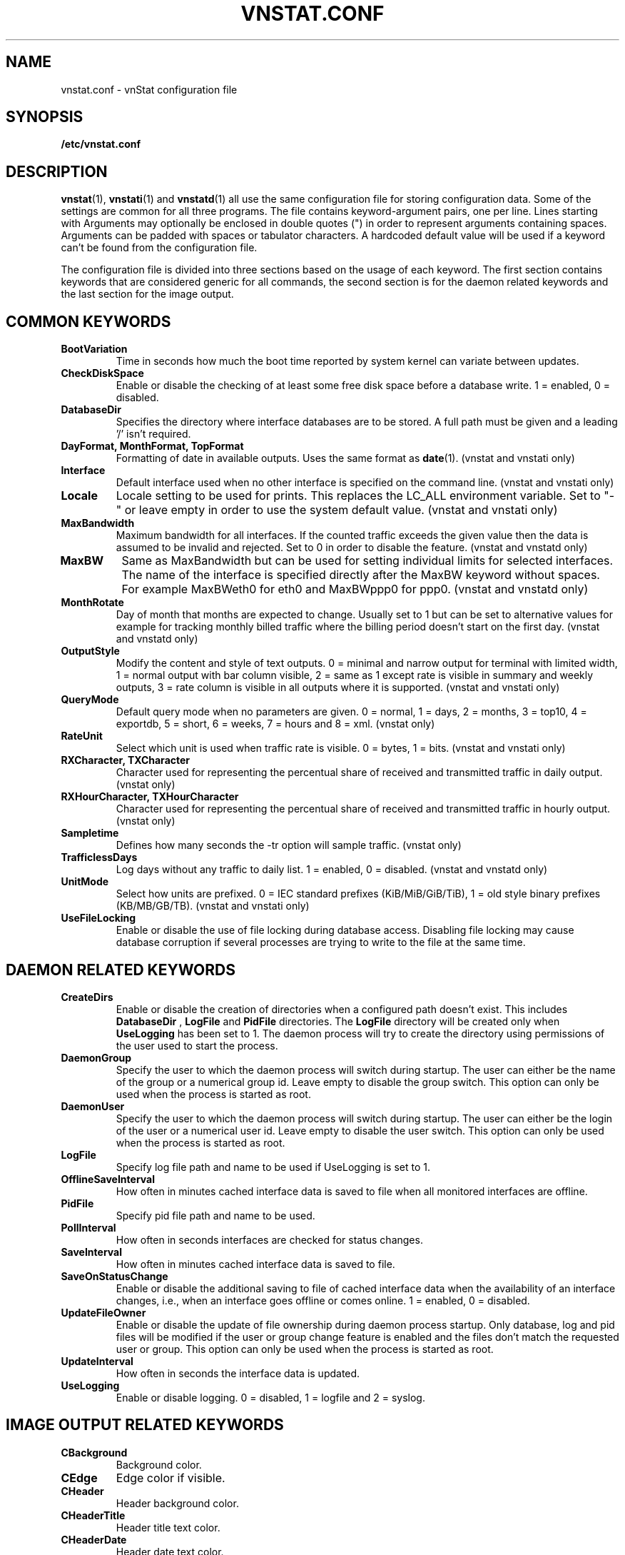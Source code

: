 .TH VNSTAT.CONF 5 "AUGUST 2014" "version 1.12" "User Manuals"
.SH NAME

vnstat.conf \- vnStat configuration file

.SH SYNOPSIS

.B /etc/vnstat.conf

.SH DESCRIPTION

.BR vnstat (1),
.BR vnstati (1)
and
.BR vnstatd (1)
all use the same configuration file for storing configuration data.
Some of the settings are common for all three programs. The file
contains keyword-argument pairs, one per line. Lines starting with
'#' and empty lines are interpreted as comments and not processed.
Arguments may optionally be enclosed in double quotes (") in order
to represent arguments containing spaces. Arguments can be padded
with spaces or tabulator characters. A hardcoded default value
will be used if a keyword can't be found from the configuration file.
.PP
The configuration file is divided into three sections based on the
usage of each keyword. The first section contains keywords that are
considered generic for all commands, the second section is for
the daemon related keywords and the last section for the image output.

.SH COMMON KEYWORDS

.TP
.BI BootVariation
Time in seconds how much the boot time reported by system kernel can variate
between updates.

.TP
.BI CheckDiskSpace
Enable or disable the checking of at least some free disk space before
a database write. 1 = enabled, 0 = disabled.

.TP
.BI DatabaseDir
Specifies the directory where interface databases are to be stored.
A full path must be given and a leading '/' isn't required.

.TP
.BI "DayFormat, MonthFormat, TopFormat"
Formatting of date in available outputs. Uses the same format as
.BR date (1).
(vnstat and vnstati only)

.TP
.BI Interface
Default interface used when no other interface is specified on
the command line. (vnstat and vnstati only)

.TP
.BI Locale
Locale setting to be used for prints. This replaces the LC_ALL
environment variable. Set to "-" or leave empty in order to use the
system default value. (vnstat and vnstati only)

.TP
.BI MaxBandwidth
Maximum bandwidth for all interfaces. If the counted traffic exceeds
the given value then the data is assumed to be invalid and rejected.
Set to 0 in order to disable the feature. (vnstat and vnstatd only)

.TP
.BI MaxBW
Same as MaxBandwidth but can be used for setting individual limits
for selected interfaces. The name of the interface is specified directly
after the MaxBW keyword without spaces. For example MaxBWeth0 for eth0
and MaxBWppp0 for ppp0. (vnstat and vnstatd only)

.TP
.BI MonthRotate
Day of month that months are expected to change. Usually set to
1 but can be set to alternative values for example for tracking
monthly billed traffic where the billing period doesn't start on
the first day. (vnstat and vnstatd only)

.TP
.BI OutputStyle
Modify the content and style of text outputs. 0 = minimal and
narrow output for terminal with limited width, 1 = normal output with
bar column visible, 2 = same as 1 except rate is visible in summary
and weekly outputs, 3 = rate column is visible in all outputs where it
is supported. (vnstat and vnstati only)

.TP
.BI QueryMode
Default query mode when no parameters are given. 0 = normal, 1 = days,
2 = months, 3 = top10, 4 = exportdb, 5 = short, 6 = weeks, 7 = hours and
8 = xml.
(vnstat only)

.TP
.BI RateUnit
Select which unit is used when traffic rate is visible. 0 = bytes, 1 = bits.
(vnstat and vnstati only)

.TP
.BI "RXCharacter, TXCharacter"
Character used for representing the percentual share of received
and transmitted traffic in daily output. (vnstat only)

.TP
.BI "RXHourCharacter, TXHourCharacter"
Character used for representing the percentual share of received
and transmitted traffic in hourly output. (vnstat only)

.TP
.BI Sampletime
Defines how many seconds the -tr option will sample traffic. (vnstat only)

.TP
.BI TrafficlessDays
Log days without any traffic to daily list. 1 = enabled, 0 = disabled.
(vnstat and vnstatd only)

.TP
.BI UnitMode
Select how units are prefixed. 0 = IEC standard prefixes
(KiB/MiB/GiB/TiB), 1 = old style binary prefixes (KB/MB/GB/TB).
(vnstat and vnstati only)

.TP
.BI UseFileLocking
Enable or disable the use of file locking during database access. Disabling
file locking may cause database corruption if several processes are trying
to write to the file at the same time.

.SH DAEMON RELATED KEYWORDS

.TP
.BI CreateDirs
Enable or disable the creation of directories when a configured path doesn't
exist. This includes
.BI DatabaseDir
,
.BI LogFile
and
.BI PidFile
directories. The
.BI LogFile
directory will be created only when
.BI UseLogging
has been set to 1. The daemon process will try to create the directory using
permissions of the user used to start the process.

.TP
.BI DaemonGroup
Specify the user to which the daemon process will switch during startup.
The user can either be the name of the group or a numerical group id.
Leave empty to disable the group switch. This option can only be used when
the process is started as root.

.TP
.BI DaemonUser
Specify the user to which the daemon process will switch during startup.
The user can either be the login of the user or a numerical user id.
Leave empty to disable the user switch. This option can only be used when
the process is started as root.

.TP
.BI LogFile
Specify log file path and name to be used if UseLogging is set to 1.

.TP
.BI OfflineSaveInterval
How often in minutes cached interface data is saved to file when all monitored
interfaces are offline.

.TP
.BI PidFile
Specify pid file path and name to be used.

.TP
.BI PollInterval
How often in seconds interfaces are checked for status changes.

.TP
.BI SaveInterval
How often in minutes cached interface data is saved to file.

.TP
.BI SaveOnStatusChange
Enable or disable the additional saving to file of cached interface data
when the availability of an interface changes, i.e., when an interface goes
offline or comes online. 1 = enabled, 0 = disabled.

.TP
.BI UpdateFileOwner
Enable or disable the update of file ownership during daemon process startup.
Only database, log and pid files will be modified if the user or group change
feature is enabled and the files don't match the requested user or group.
This option can only be used when the process is started as root.

.TP
.BI UpdateInterval
How often in seconds the interface data is updated.

.TP
.BI UseLogging
Enable or disable logging. 0 = disabled, 1 = logfile and 2 = syslog.

.SH IMAGE OUTPUT RELATED KEYWORDS

.TP
.BI CBackground
Background color.

.TP
.BI CEdge
Edge color if visible.

.TP
.BI CHeader
Header background color.

.TP
.BI CHeaderTitle
Header title text color.

.TP
.BI CHeaderDate
Header date text color.

.TP
.BI CLine
Line color.

.TP
.BI CLineL
Lighter version of line color. Set to '-' in order to use a calculated
value based on CLine.

.TP
.BI CRx
Color for received data.

.TP
.BI CRxD
Darker version of received data color. Set to '-' in order to use
a calculated value based on CRx.

.TP
.BI CText
Common text color.

.TP
.BI CTx
Color for transmitted data.

.TP
.BI CTxD
Darker version of transmitted data color. Set to '-' in order to use
a calculated value based on CTx.

.TP
.BI HeaderFormat
Formatting of date in header. Uses the same format as
.BR date (1).

.TP
.BI HourlyRate
Show hours with rate instead of transfered amount. 1 = enabled, 0 = disabled.

.TP
.BI SummaryLayout
Select the used layout of the summary output. 1 = layout introduced in version
1.8 with monthly traffic included, 0 = layout used before version 1.8, doesn't
contain monthly traffic and doesn't support average rate.

.TP
.BI SummaryRate
Show rate in summary output if available. 1 = enabled, 0 = disabled.

.TP
.BI TransparentBg
Set background color as transparent. 1 = enabled, 0 = disabled.

.SH FILES

.TP
.I /etc/vnstat.conf
Config file that will be used unless
.I $HOME/.vnstatrc
exists or alternative value is given as command line parameter.

.SH AUTHOR

Teemu Toivola <tst at iki dot fi>

.SH "SEE ALSO"

.BR vnstat (1),
.BR vnstati (1),
.BR vnstatd (1),
.BR units (7)
